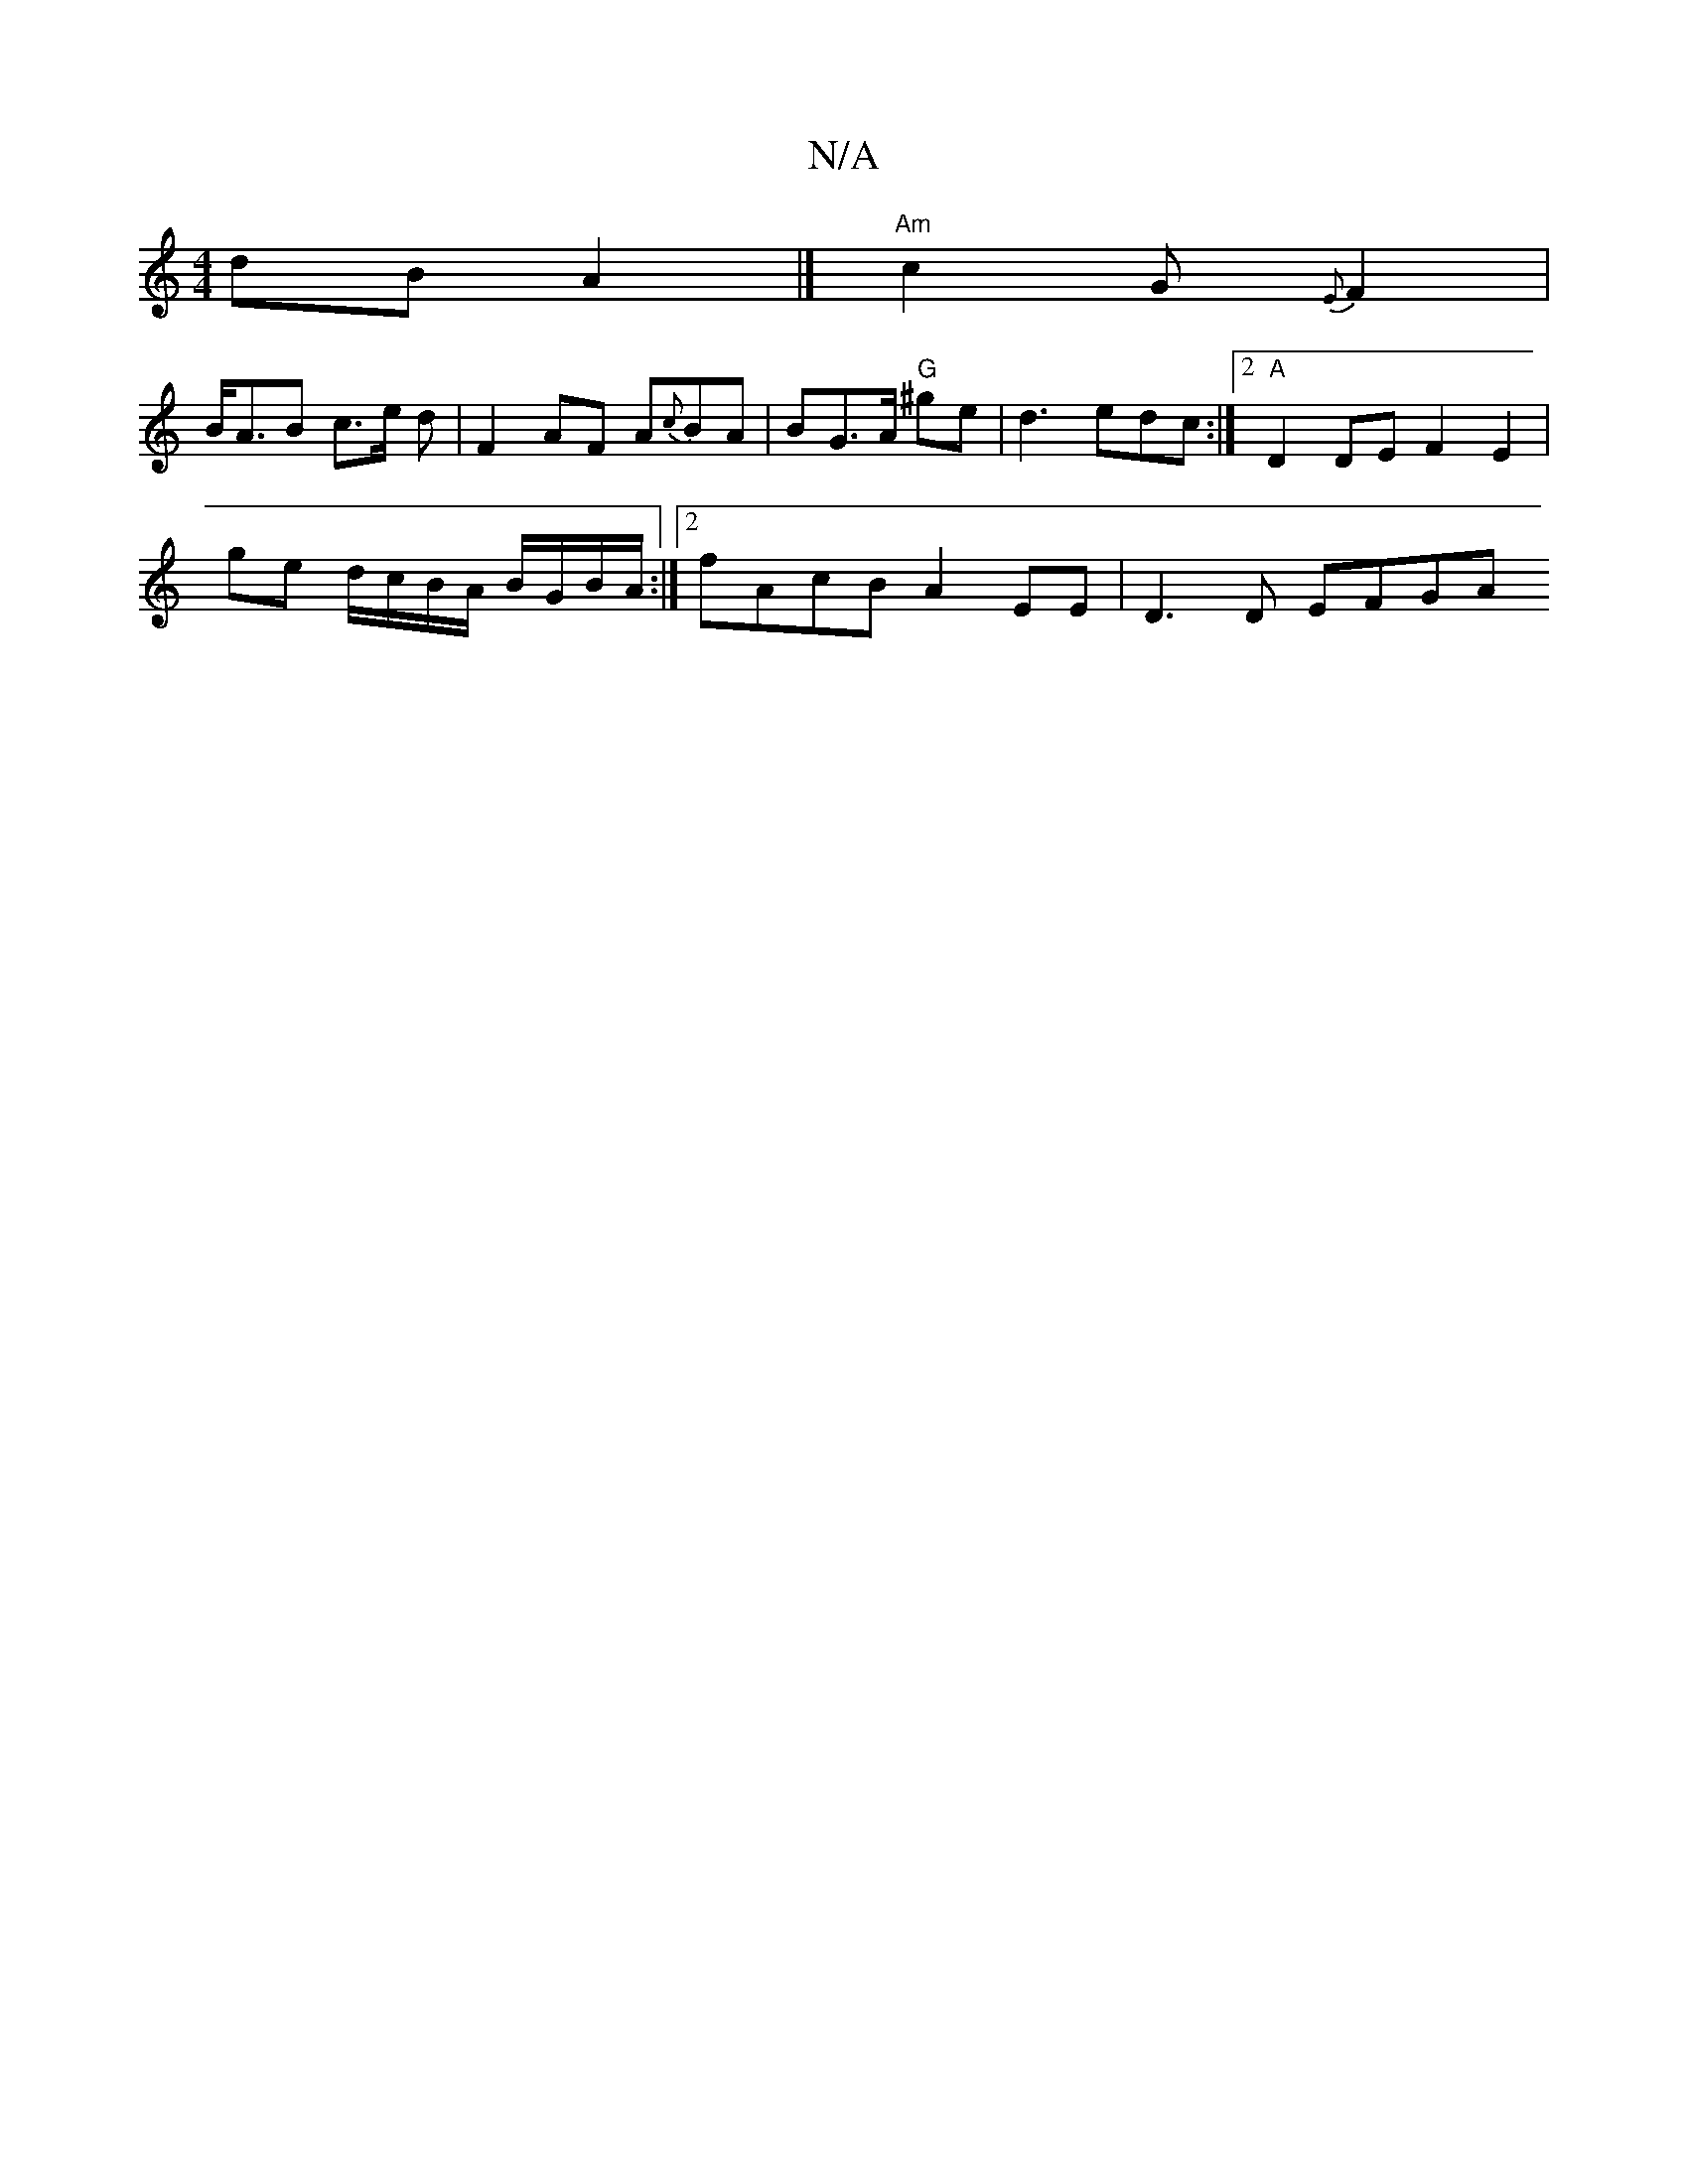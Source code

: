 X:1
T:N/A
M:4/4
R:N/A
K:Cmajor
dB A2 |] "Am"c2 G{E}F2 |
B<AB c>e d | F2AF A{c}BA | BG>A "G"^ge | d3 edc:|2 "A"D2DE F2E2 |[M:[2 A3B AGFD|Bc (3Bcd ef :|2 A3 D FF | FE D2 FG | G2 DA Fd |
ge d/c/B/A/ B/G/B/A/:|2 fAcB A2 EE | D3 D EFGA 